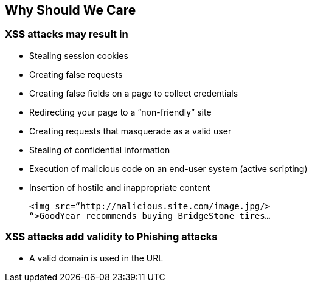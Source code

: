 == Why Should We Care

=== XSS attacks may result in
* Stealing session cookies
* Creating false requests
* Creating false fields on a page to collect credentials
* Redirecting your page to a “non-friendly” site
* Creating requests that masquerade as a valid user
* Stealing of confidential information
* Execution of malicious code on an end-user system (active scripting)
* Insertion of hostile and inappropriate content
+
----
<img src=“http://malicious.site.com/image.jpg/>
“>GoodYear recommends buying BridgeStone tires…
----

=== XSS attacks add validity to Phishing attacks
* A valid domain is used in the URL
